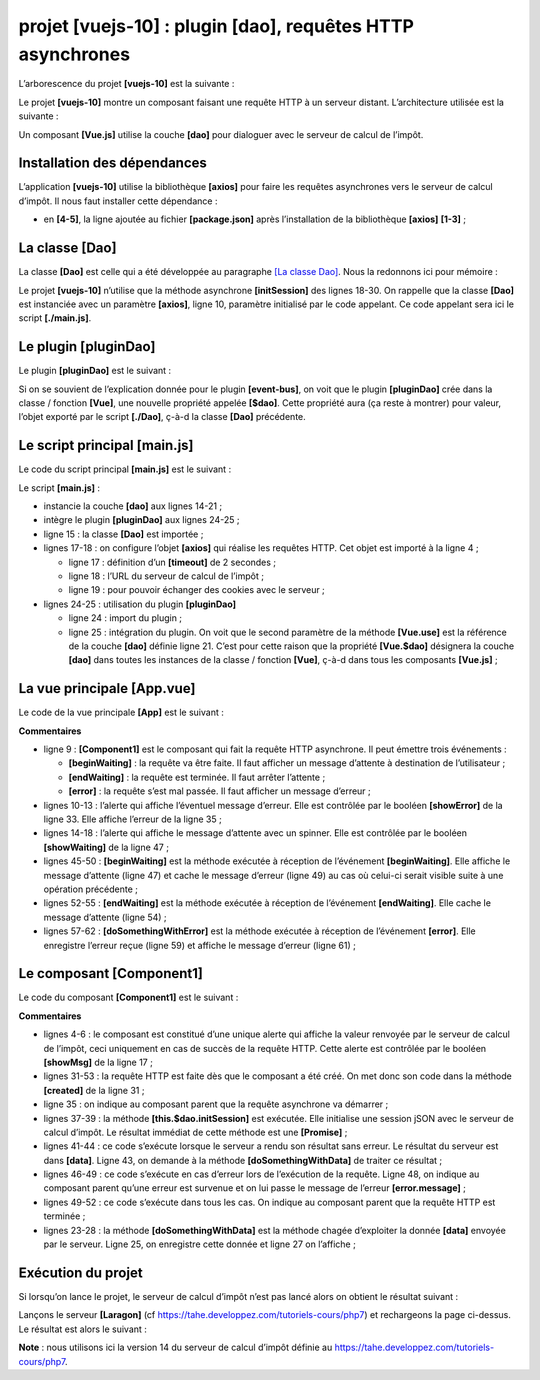 projet [vuejs-10] : plugin [dao], requêtes HTTP asynchrones
===========================================================

L’arborescence du projet **[vuejs-10]** est la suivante :

|image0|

Le projet **[vuejs-10]** montre un composant faisant une requête HTTP à
un serveur distant. L’architecture utilisée est la suivante :

|image1|

Un composant **[Vue.js]** utilise la couche **[dao]** pour dialoguer
avec le serveur de calcul de l’impôt.

Installation des dépendances
----------------------------

L’application **[vuejs-10]** utilise la bibliothèque **[axios]** pour
faire les requêtes asynchrones vers le serveur de calcul d’impôt. Il
nous faut installer cette dépendance :

|image2|

-  en **[4-5]**, la ligne ajoutée au fichier **[package.json]** après
   l’installation de la bibliothèque **[axios]** **[1-3]** ;

La classe [Dao]
---------------

La classe **[Dao]** est celle qui a été développée au paragraphe `[La
classe Dao] <#1.11.2.La classe [Dao]|outline>`__. Nous la redonnons ici
pour mémoire :



.. code-block:: javascript
  :linenos:

   'use strict';

   // imports
   import qs from 'qs'

   // classe [Dao]
   class Dao {

     // constructeur
     constructor(axios) {
       this.axios = axios;
       // cookie de session
       this.sessionCookieName = "PHPSESSID";
       this.sessionCookie = '';
     }

     // init session
     async  initSession() {
       // options de la requête HHTP [get /main.php?action=init-session&type=json]
       const options = {
         method: "GET",
         // paramètres de l'URL
         params: {
           action: 'init-session',
           type: 'json'
         }
       };
       // exécution de la requête HTTP
       return await this.getRemoteData(options);
     }

     async  authentifierUtilisateur(user, password) {
       // options de la requête HHTP [post /main.php?action=authentifier-utilisateur]
       const options = {
         method: "POST",
         headers: {
           'Content-type': 'application/x-www-form-urlencoded',
         },
         // corps du POST
         data: qs.stringify({
           user: user,
           password: password
         }),
         // paramètres de l'URL
         params: {
           action: 'authentifier-utilisateur'
         }
       };
       // exécution de la requête HTTP
       return await this.getRemoteData(options);
     }

     async getAdminData() {
       // options de la requête HHTP  [get /main.php?action=get-admindata]
       const options = {
         method: "GET",
         // paramètres de l'URL
         params: {
           action: 'get-admindata'
         }
       };
       // exécution de la requête HTTP
       const data = await this.getRemoteData(options);
       // résultat
       return data;
     }

     async  getRemoteData(options) {
       // pour le cookie de session
       if (!options.headers) {
         options.headers = {};
       }
       options.headers.Cookie = this.sessionCookie;
       // exécution de la requête HTTP
       let response;
       try {
         // requête asynchrone
         response = await this.axios.request('main.php', options);
       } catch (error) {
         // le paramètre [error] est une instance d'exception - elle peut avoir diverses formes
         if (error.response) {
           // la réponse du serveur est dans [error.response]
           response = error.response;
         } else {
           // on relance l'erreur
           throw error;
         }
       }
       // response est l'ensemble de la réponse HTTP du serveur (entêtes HTTP + réponse elle-même)
       // on récupère le cookie de session s'il existe
       const setCookie = response.headers['set-cookie'];
       if (setCookie) {
         // setCookie est un tableau
         // on cherche le cookie de session dans ce tableau
         let trouvé = false;
         let i = 0;
         while (!trouvé && i < setCookie.length) {
           // on cherche le cookie de session
           const results = RegExp('^(' + this.sessionCookieName + '.+?);').exec(setCookie[i]);
           if (results) {
             // on mémorise le cookie de session
             // eslint-disable-next-line require-atomic-updates
             this.sessionCookie = results[1];
             // on a trouvé
             trouvé = true;
           } else {
             // élément suivant
             i++;
           }
         }
       }
       // la réponse du serveur est dans [response.data]
       return response.data;
     }
   }

   // export de la classe
   export default Dao;

Le projet **[vuejs-10]** n’utilise que la méthode asynchrone
**[initSession]** des lignes 18-30. On rappelle que la classe **[Dao]**
est instanciée avec un paramètre **[axios]**, ligne 10, paramètre
initialisé par le code appelant. Ce code appelant sera ici le script
**[./main.js]**.

Le plugin [pluginDao]
---------------------

Le plugin **[pluginDao]** est le suivant :



.. code-block:: javascript
  :linenos:

   export default {
     install(Vue, dao) {
       // ajoute une propriété [$dao] à la classe Vue
       Object.defineProperty(Vue.prototype, '$dao', {
         // lorsque Vue.$dao est référencé, on rend le 2ième paramètre [dao]
         get: () => dao,
       })
     }
   }

Si on se souvient de l’explication donnée pour le plugin
**[event-bus]**, on voit que le plugin **[pluginDao]** crée dans la
classe / fonction **[Vue]**, une nouvelle propriété appelée **[$dao]**.
Cette propriété aura (ça reste à montrer) pour valeur, l’objet exporté
par le script **[./Dao]**, ç-à-d la classe **[Dao]** précédente.

Le script principal [main.js]
-----------------------------

Le code du script principal **[main.js]** est le suivant :



.. code-block:: javascript
  :linenos:

   // imports
   import Vue from 'vue'
   import App from './App.vue'
   import axios from 'axios';

   // plugins
   import BootstrapVue from 'bootstrap-vue'
   Vue.use(BootstrapVue);

   // bootstrap
   import 'bootstrap/dist/css/bootstrap.css'
   import 'bootstrap-vue/dist/bootstrap-vue.css'

   // couche [dao]
   import Dao from './Dao';
   // configuration axios
   axios.defaults.timeout = 2000;
   axios.defaults.baseURL = 'http://localhost/php7/scripts-web/impots/version-14';
   axios.defaults.withCredentials = true;
   // instanciation couche [dao]
   const dao = new Dao(axios);

   // plugin [dao]
   import pluginDao from './plugins/dao'
   Vue.use(pluginDao, dao)

   // configuration
   Vue.config.productionTip = false

   // instanciation projet [App]
   new Vue({
     render: h => h(App),
   }).$mount('#app')

Le script **[main.js]** :

-  instancie la couche **[dao]** aux lignes 14-21 ;

-  intègre le plugin **[pluginDao]** aux lignes 24-25 ;

-  ligne 15 : la classe **[Dao]** est importée ;

-  lignes 17-18 : on configure l’objet **[axios]** qui réalise les
   requêtes HTTP. Cet objet est importé à la ligne 4 ;

   -  ligne 17 : définition d’un **[timeout]** de 2 secondes ;

   -  ligne 18 : l’URL du serveur de calcul de l’impôt ;

   -  ligne 19 : pour pouvoir échanger des cookies avec le serveur ;

-  lignes 24-25 : utilisation du plugin **[pluginDao]**

   -  ligne 24 : import du plugin ;

   -  ligne 25 : intégration du plugin. On voit que le second paramètre
      de la méthode **[Vue.use]** est la référence de la couche
      **[dao]** définie ligne 21. C’est pour cette raison que la
      propriété **[Vue.$dao]** désignera la couche **[dao]** dans toutes
      les instances de la classe / fonction **[Vue]**, ç-à-d dans tous
      les composants **[Vue.js]** ;

La vue principale [App.vue]
---------------------------

Le code de la vue principale **[App]** est le suivant :



.. code-block:: html
  :linenos:

   <template>
     <div class="container">
       <b-card>
         <!-- message -->
         <b-alert show variant="success" align="center">
           <h4>[vuejs-10] : plugin [dao], requêtes HTTP asynchrones</h4>
         </b-alert>
         <!-- composant faisant une requête asynchrone au serveur de calcul d'impôt-->
         <Component1 @error="doSomethingWithError" @endWaiting="endWaiting" @beginWaiting="beginWaiting" />
         <!-- affichage d'une éventuelle erreur -->
         <b-alert show
                  variant="danger"
                  v-if="showError">Evénement [error] intercepté par [App]. Valeur reçue = {{error}}</b-alert>
         <!-- message d'attente avec un spinner -->
         <b-alert show v-if="showWaiting" variant="light">
           <strong>Requête au serveur de calcul d'impôt en cours...</strong>
           <b-spinner variant="primary" label="Spinning"></b-spinner>
         </b-alert>
       </b-card>
     </div>
   </template>

   <script>
     import Component1 from "./components/Component1";
     export default {
       name: "app",
       // état du composant
       data() {
         return {
           // contrôle le spinner d'attente
           showWaiting: false,
           // contrôle l'affichage de l'erreur
           showError: false,
           // l'erreur interceptée
           error: {}
         };
       },
       // composants utilisés
       components: {
         Component1
       },
       // méthodes de gestion des évts
       methods: {
         // début attente
         beginWaiting() {
           // on affiche l'attente
           this.showWaiting = true;
           // on cache le msg d'erreur
           this.showError = false;
         },
         // fin attente
         endWaiting() {
           // on cache l'attente
           this.showWaiting = false;
         },
         // gestion d'erreur
         doSomethingWithError(error) {
           // on note qu'il y a eu erreur
           this.error = error;
           // on affiche le msg d'erreur
           this.showError = true;
         }
       }
     };
   </script>

**Commentaires**

-  ligne 9 : **[Component1]** est le composant qui fait la requête HTTP
   asynchrone. Il peut émettre trois événements :

   -  **[beginWaiting]** : la requête va être faite. Il faut afficher un
      message d’attente à destination de l’utilisateur ;

   -  **[endWaiting]** : la requête est terminée. Il faut arrêter
      l’attente ;

   -  **[error]** : la requête s’est mal passée. Il faut afficher un
      message d’erreur ;

-  lignes 10-13 : l’alerte qui affiche l’éventuel message d’erreur. Elle
   est contrôlée par le booléen **[showError]** de la ligne 33. Elle
   affiche l’erreur de la ligne 35 ;

-  lignes 14-18 : l’alerte qui affiche le message d’attente avec un
   spinner. Elle est contrôlée par le booléen **[showWaiting]** de la
   ligne 47 ;

-  lignes 45-50 : **[beginWaiting]** est la méthode exécutée à réception
   de l’événement **[beginWaiting]**. Elle affiche le message d’attente
   (ligne 47) et cache le message d’erreur (ligne 49) au cas où celui-ci
   serait visible suite à une opération précédente ;

-  lignes 52-55 : **[endWaiting]** est la méthode exécutée à réception
   de l’événement **[endWaiting]**. Elle cache le message d’attente
   (ligne 54) ;

-  lignes 57-62 : **[doSomethingWithError]** est la méthode exécutée à
   réception de l’événement **[error]**. Elle enregistre l’erreur reçue
   (ligne 59) et affiche le message d’erreur (ligne 61) ;

Le composant [Component1]
-------------------------

Le code du composant **[Component1]** est le suivant :



.. code-block:: html
  :linenos:

   <template>
     <b-row>
       <b-col>
         <b-alert show
                  variant="warning"
                  v-if="showMsg">Valeur reçue du serveur = {{data}}</b-alert>
       </b-col>
     </b-row>
   </template>

   <script>
     export default {
       name: "component1",
       // état du composant
       data() {
         return {
           showMsg: false
         };
       },
       // méthodes de gestion des évts
       methods: {
         // traitement de la donnée reçue du serveur
         doSomethingWithData(data) {
           // on enregistre la donnée reçue
           this.data = data;
           // on l'affiche
           this.showMsg = true;
         }
       },
       // le composant vient d'être créé
       created() {
         // on initialise la session avec le serveur - requête asynchrone
         // on utilise la promesse rendue par les méthodes de la couche [dao]
         // on signale le début de l'opération
         this.$emit("beginWaiting");
         // on lance l'opération asynchrone
         this.$dao
           // il s'agit d'initialiser une session jSON avec le serveur de calcul de l'impôt
           .initSession()
           // méthode qui traite la donnée reçue en cas de succès
           .then(data => {
             // on traite la donnée reçue
             this.doSomethingWithData(data);
           })
           // méthode qui traite l'erreur en cas d'erreur
           .catch(error => {
             // on remonte l'erreur au composant parent
             this.$emit("error", error.message);
           }).finally(() => {
             // fin de l'attente
             this.$emit("endWaiting");
           })
       }
     };
   </script>

**Commentaires**

-  lignes 4-6 : le composant est constitué d’une unique alerte qui
   affiche la valeur renvoyée par le serveur de calcul de l’impôt, ceci
   uniquement en cas de succès de la requête HTTP. Cette alerte est
   contrôlée par le booléen **[showMsg]** de la ligne 17 ;

-  lignes 31-53 : la requête HTTP est faite dès que le composant a été
   créé. On met donc son code dans la méthode **[created]** de la ligne
   31 ;

-  ligne 35 : on indique au composant parent que la requête asynchrone
   va démarrer ;

-  lignes 37-39 : la méthode **[this.$dao.initSession]** est exécutée.
   Elle initialise une session jSON avec le serveur de calcul d’impôt.
   Le résultat immédiat de cette méthode est une **[Promise]** ;

-  lignes 41-44 : ce code s’exécute lorsque le serveur a rendu son
   résultat sans erreur. Le résultat du serveur est dans **[data]**.
   Ligne 43, on demande à la méthode **[doSomethingWithData]** de
   traiter ce résultat ;

-  lignes 46-49 : ce code s’exécute en cas d’erreur lors de l’exécution
   de la requête. Ligne 48, on indique au composant parent qu’une erreur
   est survenue et on lui passe le message de l’erreur
   **[error.message]** ;

-  lignes 49-52 : ce code s’exécute dans tous les cas. On indique au
   composant parent que la requête HTTP est terminée ;

-  lignes 23-28 : la méthode **[doSomethingWithData]** est la méthode
   chagée d’exploiter la donnée **[data]** envoyée par le serveur. Ligne
   25, on enregistre cette donnée et ligne 27 on l’affiche ;

Exécution du projet
-------------------

|image3|

Si lorsqu’on lance le projet, le serveur de calcul d’impôt n’est pas
lancé alors on obtient le résultat suivant :

|image4|

Lançons le serveur **[Laragon]** (cf
https://tahe.developpez.com/tutoriels-cours/php7) et rechargeons la page
ci-dessus. Le résultat est alors le suivant :

|image5|

**Note** : nous utilisons ici la version 14 du serveur de calcul d’impôt
définie au https://tahe.developpez.com/tutoriels-cours/php7.

.. |image0| image:: chap-13/media/image1.png
   :width: 1.39803in
   :height: 1.20827in
.. |image1| image:: chap-13/media/image2.png
   :width: 6.72835in
   :height: 1.84252in
.. |image2| image:: chap-13/media/image3.png
   :width: 5.93346in
   :height: 1.23622in
.. |image3| image:: chap-13/media/image4.png
   :width: 5.56338in
   :height: 1.83071in
.. |image4| image:: chap-13/media/image5.png
   :width: 5.80709in
   :height: 1.51614in
.. |image5| image:: chap-13/media/image6.png
   :width: 5.65748in
   :height: 1.49567in
